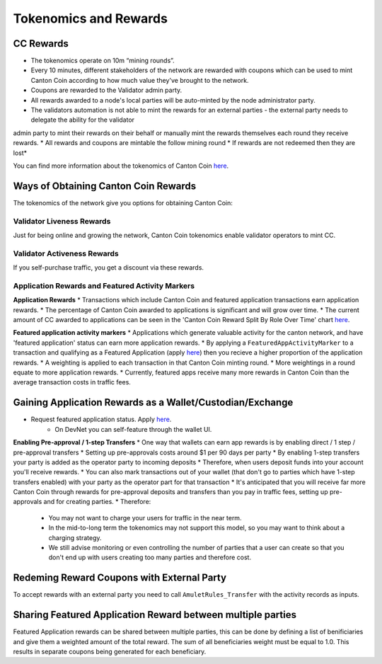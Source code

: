 ..
   Copyright (c) 2024 Digital Asset (Switzerland) GmbH and/or its affiliates. All rights reserved.
..
   SPDX-License-Identifier: Apache-2.0

.. #TODO: copy of https://raw.githubusercontent.com/hyperledger-labs/splice/3c0770e648b21a48ef8dde202ef27065592f9422/docs/src/deployment/traffic.rst

.. _tokenomics-and-rewards:

Tokenomics and Rewards
======================

CC Rewards
----------
* The tokenomics operate on 10m “mining rounds”.
* Every 10 minutes, different stakeholders of the network are rewarded with coupons which can be used to mint Canton Coin according to how much value they've brought to the network.
* Coupons are rewarded to the Validator admin party.
* All rewards awarded to a node's local parties will be auto-minted by the node administrator party.
* The validators automation is not able to mint the rewards for an external parties - the external party needs to delegate the ability for the validator
admin party to mint their rewards on their behalf or manually mint the rewards themselves each round they receive rewards.
* All rewards and coupons are mintable the follow mining round
* If rewards are not redeemed then they are lost*

You can find more information about the tokenomics of Canton Coin `here <https://docs.dev.sync.global/overview/overview.html#tokenomics>`_.

Ways of Obtaining Canton Coin Rewards
-------------------------------------
The tokenomics of the network give you options for obtaining Canton Coin:

Validator Liveness Rewards
^^^^^^^^^^^^^^^^^^^^^^^^^^
Just for being online and growing the network, Canton Coin tokenomics enable validator operators to mint CC.

Validator Activeness Rewards
^^^^^^^^^^^^^^^^^^^^^^^^^^^^
If you self-purchase traffic, you get a discount via these rewards.

Application Rewards and Featured Activity Markers
^^^^^^^^^^^^^^^^^^^^^^^^^^^^^^^^^^^^^^^^^^^^^^^^^

.. After the imminent CIP, Canton Coin transactions won't earn app rewards, just featured apps. See the below:
.. Transactions will only receive a weighting for featured app rewards where:
.. An approved featured app party is marked as the provider of a CC transfer or
.. A featured app marker contains an approved featured app party

**Application Rewards**
* Transactions which include Canton Coin and featured application transactions earn application rewards.
* The percentage of Canton Coin awarded to applications is significant and will grow over time.
* The current amount of CC awarded to applications can be seen in the 'Canton Coin Reward Split By Role Over Time' chart `here <https://canton.thetie.io/>`_.

**Featured application activity markers**
* Applications which generate valuable activity for the canton network, and have 'featured application' status can earn more application rewards.
* By applying a ``FeaturedAppActivityMarker`` to a transaction and qualifying as a Featured Application (apply `here <https://sync.global/featured-app-request/>`_) then you recieve a higher proportion of the application rewards.
* A weighting is applied to each transaction in that Canton Coin minting round.
* More weightings in a round equate to more application rewards.
* Currently, featured apps receive many more rewards in Canton Coin than the average transaction costs in traffic fees.

Gaining Application Rewards as a Wallet/Custodian/Exchange
----------------------------------------------------------
* Request featured application status. Apply `here <https://sync.global/featured-app-request/>`_.
    * On DevNet you can self-feature through the wallet UI.

**Enabling Pre-approval / 1-step Transfers**
* One way that wallets can earn app rewards is by enabling direct / 1 step / pre-approval transfers
* Setting up pre-approvals costs around $1 per 90 days per party
* By enabling 1-step transfers your party is added as the operator party to incoming deposits
* Therefore, when users deposit funds into your account you'll receive rewards.
* You can also mark transactions out of your wallet (that don't go to parties which have 1-step transfers enabled) with your party as the operator part for that transaction
* It's anticipated that you will receive far more Canton Coin through rewards for pre-approval deposits and transfers than you pay in traffic fees, setting up pre-approvals and for creating parties.
* Therefore:
  * You may not want to charge your users for traffic in the near term.
  * In the mid-to-long term the tokenomics may not support this model, so you may want to think about a charging strategy.
  * We still advise monitoring or even controlling the number of parties that a user can create so that you don't end up with users creating too many parties and therefore cost.

.. todo add a code example for adding app markers once we have this in the wallet SDK

Redeming Reward Coupons with External Party
-------------------------------------------
To accept rewards with an external party you need to call ``AmuletRules_Transfer`` with the activity records as inputs.

.. todo add code example once we have this in the wallet SDK

Sharing Featured Application Reward between multiple parties
------------------------------------------------------------
Featured Application rewards can be shared between multiple parties, this can be done by defining a list of benificiaries
and give them a weighted amount of the total reward. The sum of all beneficiaries weight must be equal to 1.0. This results
in separate coupons being generated for each beneficiary.

.. todo add code example once we have this in the wallet SDK
